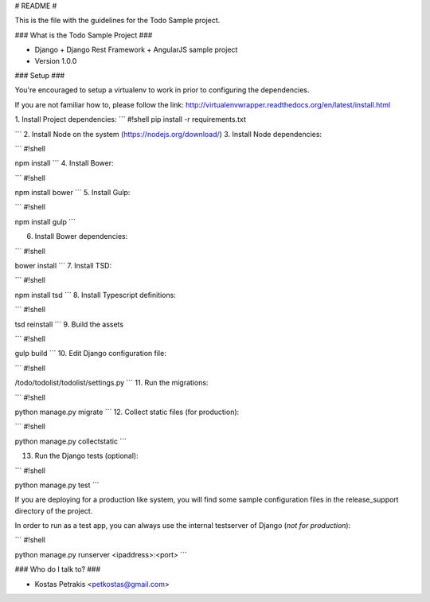 # README #

This is the file with the guidelines for the Todo Sample project.

### What is the Todo Sample Project ###

* Django + Django Rest Framework + AngularJS sample project
* Version 1.0.0

### Setup ###

You're encouraged to setup a virtualenv to work in prior to configuring the dependencies.

If you are not familiar how to, please follow the link: http://virtualenvwrapper.readthedocs.org/en/latest/install.html

1.  Install Project dependencies:
```
#!shell
pip install -r requirements.txt

```
2. Install Node on the system (https://nodejs.org/download/)
3. Install Node dependencies:

```
#!shell

npm install
```
4. Install Bower:

```
#!shell

npm install bower
```
5. Install Gulp:

```
#!shell

npm install gulp
```

6. Install Bower dependencies:

```
#!shell

bower install
```
7. Install TSD:

```
#!shell

npm install tsd
```
8. Install Typescript definitions:

```
#!shell

tsd reinstall
```
9. Build the assets

```
#!shell

gulp build
```
10. Edit Django configuration file:

```
#!shell

/todo/todolist/todolist/settings.py
```
11. Run the migrations:

```
#!shell

python manage.py migrate
```
12. Collect static files (for production):

```
#!shell

python manage.py collectstatic
```

13. Run the Django tests (optional):


```
#!shell

python manage.py test
```

If you are deploying for a production like system, you will find some sample configuration files in the release_support directory of the project.

In order to run as a test app, you can always use the internal testserver of Django (*not for production*):

```
#!shell

python manage.py runserver <ipaddress>:<port>
```

### Who do I talk to? ###

* Kostas Petrakis <petkostas@gmail.com>